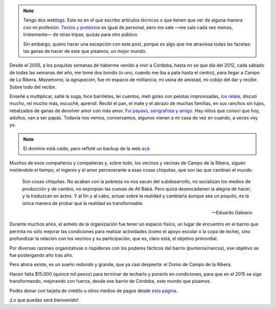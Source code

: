 .. title: Las cosas chiquitas que cambian el mundo
.. slug: las-cosas-chiquitas
.. date: 2014/12/04 19:23:44
.. tags: donar, solidaridad
.. description:


.. note::

    Tengo dos weblogs. Este es en el que escribo artículos técnicos o que tienen que ver de alguna manera con mi profesión. `Textos y pretextos`_ es igual de personal, pero me sale —me sale cada vez menos, tristemente— de otras tripas, quizás para otro público.

    Sin embargo, quiero hacer una excepción con este post, porque es algo que me atraviesa todas las facetas: las ganas de hacer de este que pisamos, un mejor mundo.

.. _Textos y pretextos: http://www.textosypretextos.com.ar

Desde el 2005, a los poquitas semanas de haberme venido a vivir a Córdoba, hasta no sé que día del 2012, cada sábado de todas las semanas del año, me tomé dos bondis (o uno, cuando me iba a pata hasta el centro), para llegar a Campo de La Ribera. *Mazamorra*, la *agrupación*, fue mi espacio de militancia, mi usina de amistad, mi cobijo del dar y recibir. Sobre todo del recibir.


.. raw:: html

    <iframe width="560" height="315" src="//www.youtube.com/embed/elcqGWJKt3c" frameborder="0" allowfullscreen></iframe>

Enseñé a multiplicar, salté la soga, hice barriletes, leí cuentos, metí goles con pelotas improvisadas, `los relate <http://www.textosypretextos.com.ar/El-abrazo-caracol>`_, discutí mucho, reí mucho más, escuché, aprendí. Recibí el pan, el mate y el abrazo de muchas familias, en sus ranchos sin lujos, rebalzados de ganas de devolver amor con más amor. `Fui payaso <http://www.textosypretextos.com.ar/Yo-payaso>`_, `serigrafista <http://lab.nqnwebs.com/mazamorra/spip.php?rubrique30>`_ y `amigo <http://www.textosypretextos.com.ar/Gordo>`_. Hay niños que conocí que  hoy, adultos, van a ser papás. Todavía nos vemos, conversamos, algunos vienen a mi casa de vez en cuando, a veces voy yo.

.. TEASER_END

.. note::

    El dominio está caído, pero refloté un backup de la web `acá <http://lab.nqnwebs.com/mazamorra/?lang=es>`_

Muchos de esos compañeros y compañeras y, sobre todo, los vecinos y vecinas de Campo de la Ribera, siguen metiéndole el tiempo, el ingenio y el amor perceverante a esas cosas chiquitas, que son las que cambian el mundo.

.. epigraph::

   Son cosas chiquitas. No acaban con la pobreza no nos sacan del subdesarrollo, no socializan los medios de producción y de cambio, no expropian las cuevas de Alí Babá. Pero quizá desencadenen la alegría de hacer, y la traduzcan en actos. Y al fin y al cabo, actuar sobre la realidad y cambiarla aunque sea un poquito, es la única manera de probar que la realidad es transformable.

   -- Eduardo Galeano

Durante muchos años, el anhelo de la organización fue tener un espacio físico, un lugar de encuentro en el barrio que permita no sólo mejorar las condiciones para realizar actividades (como el apoyo escolar o la copa de leche), sino profundizar la relación con los vecinos y su participación, que es, claro está, el objetivo primordial.

Por diversas razones organizativas o rispideces con los poderes fácticos del barrio (punteros/narcos), ese objetivo se fue postergando año tras año.

Pero ahora existe, es un sueño redondo y grande, que ya casi despierta: el Domo de Campo de la Ribera.

Hacen falta $15.000 (quince mil pesos) para terminar de techarlo y ponerlo en condiciones, para que en el 2015 se siga transformando, mejorando con fuerza, desde ese barrio de Córdoba, este mundo que pisamos.

.. raw:: html

    <iframe frameborder="0" height="388px" src="http://www.noblezaobliga.com/projects/289-un-lugar-para-nuestras-ganas-de-cambiar/video_embed" width="364px" style="-moz-border-radius: 8px;-webkit-border-radius: 8px;-o-border-radius: 8px;-ms-border-radius: 8px;-khtml-border-radius: 8px;border-radius: 8px;-moz-box-shadow: rgba(0, 0, 0, 0.5) 5px 5px 10px 0;-webkit-box-shadow: rgba(0, 0, 0, 0.5) 5px 5px 10px 0;-o-box-shadow: rgba(0, 0, 0, 0.5) 5px 5px 10px 0;box-shadow: rgba(0, 0, 0, 0.5) 5px 5px 10px 0;"></iframe>


Podés donar con tarjeta de crédito u otros medios de pagos desde `esta página <http://www.noblezaobliga.com/projects/289-un-lugar-para-nuestras-ganas-de-cambiar>`_.

¡Lo que puedas será bienvenido!